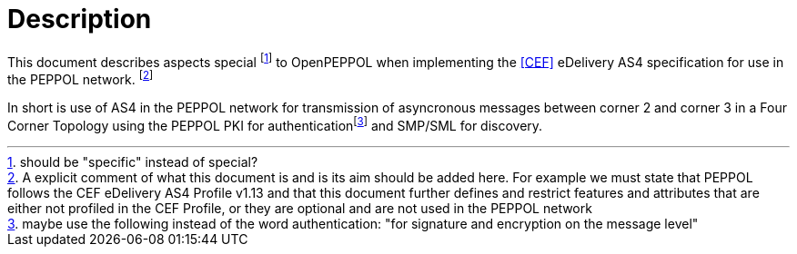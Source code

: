= Description

This document describes aspects special footnote:[should be "specific" instead of special?] to OpenPEPPOL when implementing the link:#ref_CEF[[CEF\]] eDelivery AS4 specification for use in the PEPPOL network. footnote:[A explicit comment of what this document is and is its aim should be added here. For example we must state that PEPPOL follows the CEF eDelivery AS4 Profile v1.13 and that this document further defines and restrict features and attributes that are either not profiled in the CEF Profile, or they are optional and are not used in the PEPPOL network]

In short is use of AS4 in the PEPPOL network for transmission of asyncronous messages between corner 2 and corner 3 in a Four Corner Topology using the PEPPOL PKI for authenticationfootnote:[maybe use the following instead of the word authentication: "for signature and encryption on the message level"] and SMP/SML for discovery.

//This document describes the PEPPOL AS4 profile by mirroring the link:#ref_CEF[[CEF\]] specification. Description of how the PEPPOL Network operates (exchange between C1-C2/C3-C4, lookup using Busdox SML/Busdox SMP, SBDH specification) is left out by intention.
